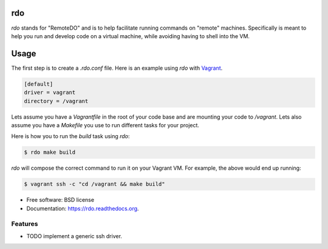 ===
rdo
===

.. image:: https://pypip.in/d/rdo/badge.png
        :target: https://pypi.python.org/pypi/rdo


`rdo` stands for "RemoteDO" and is to help facilitate running commands
on "remote" machines. Specifically is meant to help you run and
develop code on a virtual machine, while avoiding having to shell into
the VM.

=====
Usage
=====

The first step is to create a `.rdo.conf` file. Here is an example
using `rdo` with `Vagrant <https://www.vagrantup.com/>`_.

.. code-block:: config

   [default]
   driver = vagrant
   directory = /vagrant


Lets assume you have a `Vagrantfile` in the root of your code base and
are mounting your code to `/vagrant`. Lets also assume you have a
`Makefile` you use to run different tasks for your project.

Here is how you to run the `build` task using `rdo`:

.. code-block::

   $ rdo make build

`rdo` will compose the correct command to run it on your
Vagrant VM. For example, the above would end up running:

.. code-block::

   $ vagrant ssh -c "cd /vagrant && make build"



* Free software: BSD license
* Documentation: https://rdo.readthedocs.org.

Features
--------

* TODO implement a generic ssh driver.
